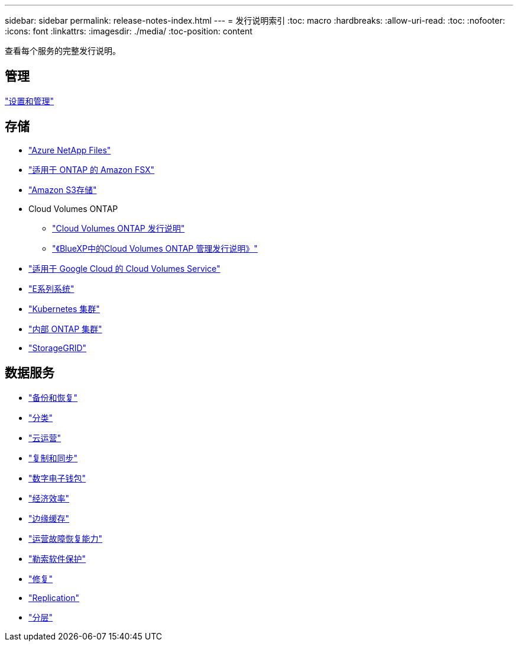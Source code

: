 ---
sidebar: sidebar 
permalink: release-notes-index.html 
---
= 发行说明索引
:toc: macro
:hardbreaks:
:allow-uri-read: 
:toc: 
:nofooter: 
:icons: font
:linkattrs: 
:imagesdir: ./media/
:toc-position: content


[role="lead"]
查看每个服务的完整发行说明。



== 管理

https://docs.netapp.com/us-en/cloud-manager-setup-admin/whats-new.html["设置和管理"^]



== 存储

* https://docs.netapp.com/us-en/cloud-manager-azure-netapp-files/whats-new.html["Azure NetApp Files"^]
* https://docs.netapp.com/us-en/cloud-manager-fsx-ontap/whats-new.html["适用于 ONTAP 的 Amazon FSX"^]
* https://docs.netapp.com/us-en/bluexp-s3-storage/whats-new.html["Amazon S3存储"^]
* Cloud Volumes ONTAP
+
** https://docs.netapp.com/us-en/cloud-volumes-ontap-relnotes/index.html["Cloud Volumes ONTAP 发行说明"^]
** https://docs.netapp.com/us-en/cloud-manager-cloud-volumes-ontap/whats-new.html["《BlueXP中的Cloud Volumes ONTAP 管理发行说明》"^]


* https://docs.netapp.com/us-en/cloud-manager-cloud-volumes-service-gcp/whats-new.html["适用于 Google Cloud 的 Cloud Volumes Service"^]
* https://docs.netapp.com/us-en/cloud-manager-e-series/whats-new.html["E系列系统"^]
* https://docs.netapp.com/us-en/cloud-manager-kubernetes/whats-new.html["Kubernetes 集群"^]
* https://docs.netapp.com/us-en/cloud-manager-ontap-onprem/whats-new.html["内部 ONTAP 集群"^]
* https://docs.netapp.com/us-en/cloud-manager-storagegrid/whats-new.html["StorageGRID"^]




== 数据服务

* https://docs.netapp.com/us-en/cloud-manager-backup-restore/whats-new.html["备份和恢复"^]
* https://docs.netapp.com/us-en/cloud-manager-data-sense/whats-new.html["分类"^]
* https://docs.netapp.com/us-en/cloud-manager-compute/whats-new.html["云运营"^]
* https://docs.netapp.com/us-en/cloud-manager-sync/whats-new.html["复制和同步"^]
* https://docs.netapp.com/us-en/bluexp-digital-wallet/index.html["数字电子钱包"^]
* https://docs.netapp.com/us-en/bluexp-economic-efficiency/index.html["经济效率"^]
* https://docs.netapp.com/us-en/cloud-manager-file-cache/whats-new.html["边缘缓存"^]
* https://docs.netapp.com/us-en/bluexp-operational-resiliency/index.html["运营故障恢复能力"^]
* https://docs.netapp.com/us-en/cloud-manager-ransomware/whats-new.html["勒索软件保护"^]
* https://docs.netapp.com/us-en/cloud-manager-app-template/whats-new.html["修复"^]
* https://docs.netapp.com/us-en/cloud-manager-replication/whats-new.html["Replication"^]
* https://docs.netapp.com/us-en/cloud-manager-tiering/whats-new.html["分层"^]


